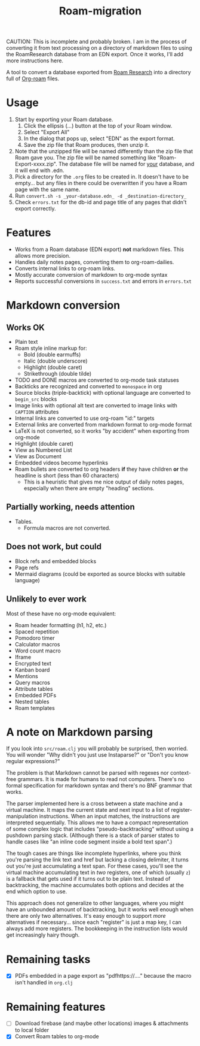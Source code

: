 #+title: Roam-migration

CAUTION: This is incomplete and probably broken. I am in the process of converting it from text processing on a directory of markdown files to using the RoamResearch database from an EDN export. Once it works, I'll add more instructions here.

A tool to convert a database exported from [[https://roamresearch.com/][Roam Research]] into a directory full of [[https://github.com/org-roam/org-roam][Org-roam]] files.

* Usage

1. Start by exporting your Roam database.
   1. Click the ellipsis (...) button at the top of your Roam window.
   2. Select "Export All"
   3. In the dialog that pops up, select "EDN" as the export format.
   4. Save the zip file that Roam produces, then unzip it.
2. Note that the unzipped file will be named differently than the zip
   file that Roam gave you. The zip file will be named something like
   "Roam-Export-xxxx.zip". The database file will be named for _your_
   database, and it will end with .edn.
3. Pick a directory for the ~.org~ files to be created in. It doesn't
   have to be empty... but any files in there could be overwritten if
   you have a Roam page with the same name.
4. Run ~convert.sh -s _your-database.edn_ -d _destination-directory_~
5. Check ~errors.txt~ for the db-id and page title of any pages that
   didn't export correctly.

* Features
- Works from a Roam database (EDN export) *not* markdown files. This allows more precision.
- Handles daily notes pages, converting them to org-roam-dailies.
- Converts internal links to org-roam links.
- Mostly accurate conversion of markdown to org-mode syntax
- Reports successful conversions in ~success.txt~ and errors in ~errors.txt~

* Markdown conversion

** Works OK

- Plain text
- Roam style inline markup for:
  - Bold (double earmuffs)
  - Italic (double underscore)
  - Highlight (double caret)
  - Strikethrough (double tilde)
- TODO and DONE macros are converted to org-mode task statuses
- Backticks are recognized and converted to ~monospace~ in org
- Source blocks (triple-backtick) with optional language are converted to ~begin_src~ blocks
- Image links with optional alt text are converted to image links with ~CAPTION~ attributes
- Internal links are converted to use org-roam "id:" targets
- External links are converted from markdown format to org-mode format
- LaTeX is not converted, so it works "by accident" when exporting from org-mode
- Highlight (double caret)
- View as Numbered List
- View as Document
- Embedded videos become hyperlinks
- Roam bullets are converted to org headers *if* they have children *or* the headline is short (less than 60 characters)
  - This is a heuristic that gives me nice output of daily notes pages, especially when there are empty "heading" sections.
** Partially working, needs attention
- Tables.
  - Formula macros are not converted.

** Does not work, but could
- Block refs and embedded blocks
- Page refs
- Mermaid diagrams (could be exported as source blocks with suitable language)

** Unlikely to ever work
Most of these have no org-mode equivalent:

- Roam header formatting (h1, h2, etc.)
- Spaced repetition
- Pomodoro timer
- Calculator macros
- Word count macro
- Iframe
- Encrypted text
- Kanban board
- Mentions
- Query macros
- Attribute tables
- Embedded PDFs
- Nested tables
- Roam templates

* A note on Markdown parsing

If you look into ~src/roam.clj~ you will probably be surprised, then worried. You will wonder "Why didn't you just use Instaparse?" or "Don't you know regular expressions?"

The problem is that Markdown cannot be parsed with regexes nor context-free grammars. It is made for humans to read not computers. There's no formal specification for markdown syntax and there's no BNF grammar that works.

The parser implemented here is a cross between a state machine and a virtual machine. It maps the current state and next input to a list of register-manipulation instructions. When an input matches, the instructions are interpreted sequentially. This allows me to have a compact representation of some complex logic that includes "pseudo-backtracking" without using a pushdown parsing stack. (Although there is a stack of parser states to handle cases like "an inline code segment inside a bold text span".)

The tough cases are things like incomplete hyperlinks, where you think you're parsing the link text and href but lacking a closing delimiter, it turns out you're just accumulating a text span. For these cases, you'll see the virtual machine accumulating text in /two/ registers, one of which (usually ~z~) is a fallback that gets used if it turns out to be plain text. Instead of backtracking, the machine accumulates both options and decides at the end which option to use.

This approach does not generalize to other languages, where you might have an unbounded amount of backtracking, but it works well enough when there are only two alternatives. It's easy enough to support /more/ alternatives if necessary... since each "register" is just a map key, I can always add more registers. The bookkeeping in the instruction lists would get increasingly hairy though.

* Remaining tasks
- [X] PDFs embedded in a page export as "pdfhttps://...." because the macro isn't handled in ~org.clj~
  
* Remaining features

- [ ] Download firebase (and maybe other locations) images & attachments to local folder
- [X] Convert Roam tables to org-mode

